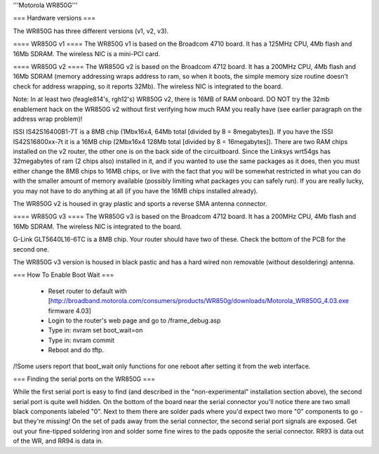 '''Motorola WR850G'''

=== Hardware versions ===

The WR850G has three different versions (v1, v2, v3).

==== WR850G v1 ====
The WR850G v1 is based on the Broadcom 4710 board. It has a 125MHz CPU, 4Mb flash and 16Mb SDRAM. The wireless NIC is a mini-PCI card.

==== WR850G v2 ====
The WR850G v2 is based on the Broadcom 4712 board. It has a 200MHz CPU, 4Mb flash and 16Mb SDRAM (memory addressing wraps address to ram, so when it boots, the simple memory size routine doesn't check for address wrapping, so it reports 32Mb). The wireless NIC is integrated to the board.

Note: In at least two (feagle814's, rgh12's) WR850G v2, there is 16MB of RAM onboard.  DO NOT try the 32mb enablement hack on the WR850G v2 without first verifying how much RAM you really have (see earlier paragraph on the address wrap problem)!

ISSI IS42S16400B1-7T is a 8MB chip (1Mbx16x4, 64Mb total [divided by 8 = 8megabytes]).  If you have the ISSI IS42S16800xx-7t it is a 16MB chip (2Mbx16x4 128Mb total [divided by 8 = 16megabytes]).  There are two RAM chips installed on the v2 router, the other one is on the back side of the circuitboard.  Since the Linksys wrt54gs has 32megabytes of ram (2 chips also) installed in it, and if you wanted to use the same packages as it does, then you must either change the 8MB chips to 16MB chips, or live with the fact that you will be somewhat restricted in what you can do with the smaller amount of memory available (possibly limiting what packages you can safely run). If you are really lucky, you may not have to do anything at all (if you have the 16MB chips installed already).

The WR850G v2 is housed in gray plastic and sports a reverse SMA antenna connector.  

==== WR850G v3 ====
The WR850G v3 is based on the Broadcom 4712 board. It has a 200MHz CPU, 4Mb flash and 16Mb SDRAM. The wireless NIC is integrated to the board.

G-Link GLT5640L16-6TC is a 8MB chip.  Your router should have two of these.  Check the bottom of the PCB for the second one.

The WR850G v3 version is housed in black pastic and has a hard wired non removable (without desoldering) antenna.

=== How To Enable Boot Wait ===

 * Reset router to default with  [http://broadband.motorola.com/consumers/products/WR850g/downloads/Motorola_WR850G_4.03.exe firmware 4.03]
 * Login to the router's web page and go to /frame_debug.asp
 * Type in: nvram set boot_wait=on
 * Type in: nvram commit
 * Reboot and do tftp. 

/!\ Some users report that boot_wait only functions for one reboot after setting it from the web interface.


=== Finding the serial ports on the WR850G ===

While the first serial port is easy to find (and described in the "non-experimental" installation section above), the second serial port is quite well hidden.  On the bottom of the board near the serial connector you'll notice there are two small black components labeled "0".  Next to them there are solder pads where you'd expect two more "0" components to go - but they're missing!  On the set of pads away from the serial connector, the second serial port signals are exposed.  Get out your fine-tipped soldering iron and solder some fine wires to the pads opposite the serial connector.  RR93 is data out of the WR, and RR94 is data in.
